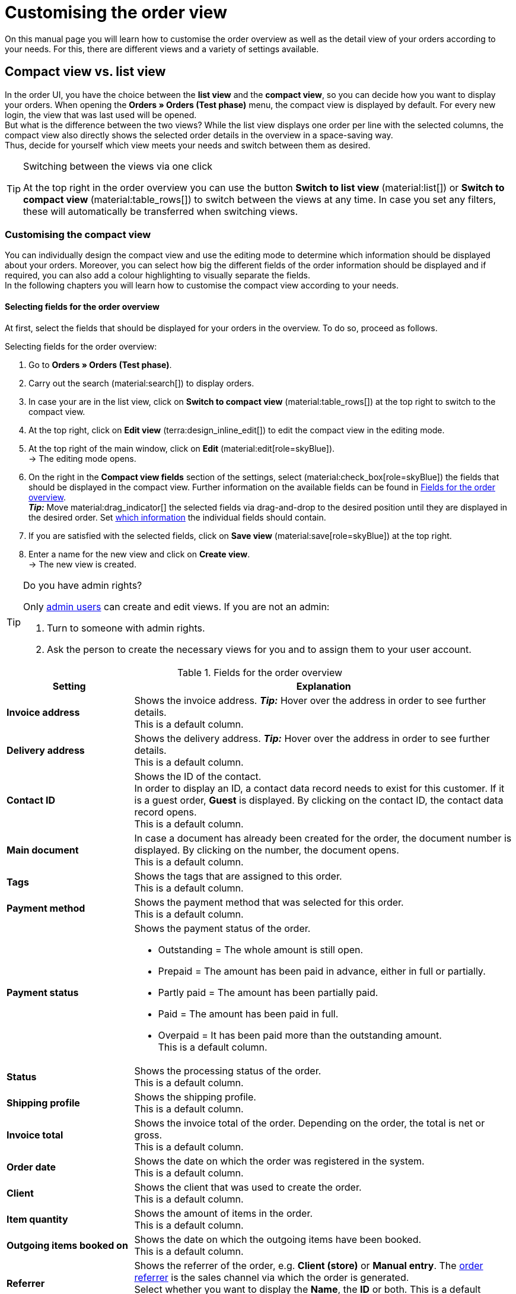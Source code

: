 = Customising the order view

:keywords: MyView, design order view, customise order view, adjust order view, adjust columns for order view, configure columns, compact view, list view
:author: team-order-core
:description: Learn how to customise the order overview as well as the detail view of your orders. In the editing mode, decide for yourself which information and settings you need for managing your orders.

On this manual page you will learn how to customise the order overview as well as the detail view of your orders according to your needs. For this, there are different views and a variety of settings available.

[#compact-vs-list-view]
== Compact view vs. list view

In the order UI, you have the choice between the *list view* and the *compact view*, so you can decide how you want to display your orders. When opening the *Orders » Orders (Test phase)* menu, the compact view is displayed by default. For every new login, the view that was last used will be opened. +
But what is the difference between the two views? While the list view displays one order per line with the selected columns, the compact view also directly shows the selected order details in the overview in a space-saving way. +
Thus, decide for yourself which view meets your needs and switch between them as desired.

[TIP]
.Switching between the views via one click
====
At the top right in the order overview you can use the button *Switch to list view* (material:list[]) or *Switch to compact view* (material:table_rows[]) to switch between the views at any time. In case you set any filters, these will automatically be transferred when switching views.
====

[#configure-compact-view]
=== Customising the compact view

You can individually design the compact view and use the editing mode to determine which information should be displayed about your orders. Moreover, you can select how big the different fields of the order information should be displayed and if required, you can also add a colour highlighting to visually separate the fields. +
In the following chapters you will learn how to customise the compact view according to your needs.

[#compact-view-fields]
==== Selecting fields for the order overview

At first, select the fields that should be displayed for your orders in the overview. To do so, proceed as follows.

[.instruction]
Selecting fields for the order overview:

. Go to *Orders » Orders (Test phase)*.
. Carry out the search (material:search[]) to display orders.
. In case your are in the list view, click on *Switch to compact view* (material:table_rows[]) at the top right to switch to the compact view.
. At the top right, click on *Edit view* (terra:design_inline_edit[]) to edit the compact view in the editing mode.
. At the top right of the main window, click on *Edit* (material:edit[role=skyBlue]). +
→ The editing mode opens.
. On the right in the *Compact view fields* section of the settings, select (material:check_box[role=skyBlue]) the fields that should be displayed in the compact view. Further information on the available fields can be found in <<#table-columns-compact-view>>. +
*_Tip:_* Move material:drag_indicator[] the selected fields via drag-and-drop to the desired position until they are displayed in the desired order. Set <<#configure-compact-view-fields, which information>> the individual fields should contain. +
. If you are satisfied with the selected fields, click on *Save view* (material:save[role=skyBlue]) at the top right.
. Enter a name for the new view and click on *Create view*. +
→ The new view is created.

[TIP]
.Do you have admin rights?
======
Only xref:business-decisions:user-accounts-access.adoc#[admin users] can create and edit views.
If you are not an admin:

. Turn to someone with admin rights.
. Ask the person to create the necessary views for you and to assign them to your user account.
======

[[table-columns-compact-view]]
.Fields for the order overview
[cols="1,3"]
|===
|Setting |Explanation

| *Invoice address*
|Shows the invoice address. *_Tip:_* Hover over the address in order to see further details. +
This is a default column.

| *Delivery address*
|Shows the delivery address. *_Tip:_* Hover over the address in order to see further details. +
This is a default column.

| *Contact ID*
|Shows the ID of the contact. +
In order to display an ID, a contact data record needs to exist for this customer. If it is a guest order, *Guest* is displayed. By clicking on the contact ID, the contact data record opens. +
This is a default column.

| *Main document*
|In case a document has already been created for the order, the document number is displayed. By clicking on the number, the document opens. +
This is a default column.

| *Tags*
|Shows the tags that are assigned to this order. +
This is a default column.

| *Payment method*
|Shows the payment method that was selected for this order. +
This is a default column.

| *Payment status*
a|Shows the payment status of the order. +

* Outstanding = The whole amount is still open.
* Prepaid = The amount has been paid in advance, either in full or partially.
* Partly paid = The amount has been partially paid.
* Paid = The amount has been paid in full.
* Overpaid = It has been paid more than the outstanding amount. +
This is a default column.

| *Status*
|Shows the processing status of the order. +
This is a default column.

| *Shipping profile*
|Shows the shipping profile. +
This is a default column.

| *Invoice total*
|Shows the invoice total of the order. Depending on the order, the total is net or gross. +
This is a default column.

| *Order date*
|Shows the date on which the order was registered in the system. +
This is a default column.

| *Client*
|Shows the client that was used to create the order. +
This is a default column.

| *Item quantity*
|Shows the amount of items in the order. +
This is a default column.

| *Outgoing items booked on*
|Shows the date on which the outgoing items have been booked. +
This is a default column.

| *Referrer*
|Shows the referrer of the order, e.g. *Client (store)* or *Manual entry*. The xref:orders:order-referrer.adoc#[order referrer] is the sales channel via which the order is generated. +
Select whether you want to display the *Name*, the *ID* or both.
This is a default column.

| *External order ID*
|Shows the external ID of the order. +
This is a default column.

| *Lock status*
a|Shows whether an order is locked (material:lock[]). An order is locked as soon as an invoice has been generated.  A credit note is locked as soon as a credit note document has been generated. You can unlock the order or the credit note by generating a reversal document for the respective document. +
This is an optional column.

| *Order type*
|Shows the type of the order. +
This is an optional column.

| *Order ID*
|Shows the ID of the order.
This is an optional column.

| *Contact*
|Shows the name of the contact. +
This is an optional column.

| *Contact rating*
|Shows the customer rating of the contact. +
This is an optional column.

| *Client ID*
|Shows the ID of the client. +
This is an optional column.

| *Location*
|Shows the location of the client that was used to create the order. +
This is an optional column.

| *Location ID*
|Shows the location ID of the client that was used to create the order. +
This is an optional column.

| *Net order value*
|Shows the total net sum of the order in the order currency. +
This is an optional column.

| *VAT*
|Shows the VAT that is applied for this order. +
This is an optional column.

| *Paid amount (%)*
|Shows the amount that was paid for the order in percentage. +
This is an optional column.

| *Payment date*
|Shows the date on which the last payment for the order was received. +
This is an optional column.

| *Currency*
|Shows the order currency. +
This is an optional column.

| *Delivery country*
|Shows the country to which the order will be delivered. The displayed delivery country is taken from the given delivery address. +
This is an optional column.

| *Delivery date*
|Shows the estimated delivery date of the order. +
This is an optional column.

| *Source*
|Shows how the order was created, e.g. manually or via REST. +
This is an optional column.

| *Owner*
|Shows the order’s owner. +
This is an optional column.

| *Warehouse*
|Shows the main warehouse of the order.  +
This is an optional column.

| *Warehouse ID*
|Shows the ID of the main warehouse. +
This is an optional column.

| *Shipping costs*
|Shows the shipping costs of the order. +
This is an optional column.

| *Weight [kg]*
|Shows the total weight of the order. +
This is an optional column.

| *Reference*
|Shows the ID of the referenced order. By clicking on the ID the referenced order opens. +
This is an optional column.

| *Shipping service provider*
|Shows the shipping service provider. +
This is an optional column.

| *Package numbers*
|Shows the order’s package numbers separated by comma. +
This is an optional column.

| *Sales representative ID*
|Shows the ID of the sales representative. +
This is an optional column.

| *Contact (invoice address)*
|Shows the contact of the invoice address. +
This is an optional column.

| *Contact (delivery address)*
|Shows the contact of the delivery address. +
This is an optional column.

| *Company*
|Shows the company that is saved on the order's contact or on the invoice address (guest order). +
This is an optional column.

| *Loyalty program*
|Shows the respective loyalty programme for Amazon Prime or eBay Plus.

|===

[#configure-compact-view-fields]
==== Configuring fields

For the selected fields, you can carry out further settings and thus for example define the field size, change the title or add a colour highlighting. To do so, proceed as follows.

[.instruction]
Configuring fields:

. Go to *Orders » Orders (Test phase)*.
. Carry out the search (material:search[]) to display orders.
. In case your are in the list view, click on *Switch to compact view* (material:table_rows[]) at the top right to switch to the compact view.
. At the top right, click on *Edit view* (terra:design_inline_edit[]) to edit the compact view in the editing mode.
. At the top right of the main window, click on *Edit* (material:edit[role=skyBlue]). +
→ The editing mode opens.
. Expand the fields (material:chevron_right[]) to configure them. Pay attention to the information given in <<#table-compact-view-field-settings>>.
. If you are satisfied with the selected fields, click on *Save view* (material:save[role=skyBlue]) at the top right. +
→ The changes are saved.

[[table-compact-view-field-settings]]
.Settings for the compact view fields
[cols="1,3"]
|===

| *Custom field name*
|Here you can enter another title for the respective field if desired.

| *Colour highlighting*
|Optionally select a colour highlighting that will be shown on the left side of the respective field. This can help to visually separate and highlight the fields. If you don’t select a colour, a grey flag will be displayed on the field by default. +
The following fields already have the following flag by default: +
*Invoice address* = red +
*Delivery address* = red +
*Contact ID* = blue +
*Main document* = blue

| *Field size (horizontal)*
|Select how wide the field should be displayed in the overview. Select between the options *small*, *medium* and *large*. +
*_Note:_* For the fields *Delivery address* and *Invoice address* you can also select the vertical field size.

| *Only show icon*
|Select whether only the symbol of the field (e.g. for the payment method) should be displayed. +
Note that this setting is only available for specific fields.

|===

[TIP]
.Selecting a filter
====
Underneath the available fields for the compact view you can see the filters. Move the desired filters via drag-and-drop from the list *Available filters* to the list *Displayed filters*.
====

[#functions-and-filters]
==== Selecting functions and filter settings

In the editing mode you can also decide which functions and filters should be displayed in the order overview. All settings that are listed in the following table are available for the compact view as well as for the list view. In order to carry out the settings proceed as follows.

[.instruction]
Selecting functions and filters:

. Go to *Orders » Orders (Test phase)*.
. Carry out the search (material:search[]) to display orders.
. At the top right, click on *Edit view* (terra:design_inline_edit[]) to edit the compact view in the editing mode.
. At the top right of the main window, click on *Edit* (material:edit[role=skyBlue]). +
→ The editing mode opens.
. At the top right in the *Settings* section, carry out the settings for the compact view. Pay attention to the information given in <<#table-general-settings-compact-and-list-view>>.
. If you are satisfied with the settings for the view, click on *Save view* (material:save[role=skyBlue]) at the top right. +
→ The changes are saved.

[[table-general-settings-compact-and-list-view]]
.Settings for functions and filters
[cols="1,3"]
|===

| *Group functions*
|Select which group functions should be displayed for orders by default. All remaining group functions will be available in the context menu (material:more_vert[]) right next to it.

| *Menu functions*
|Select which menu functions should be displayed for orders by default. All remaining menu functions will be available in the context menu (material:more_vert[]) right next to it.

| *Order items*
|Select whether the order items of your orders should be collapsed or expanded by default. If you decide to collapse the order items by default, you can expand them at any time by clicking on *Expand order items* (icon:chevron_right[]).

| *Filters*
|Select in how many columns the selected filters should be displayed in the filter selection.

| *Autocomplete*
|Select for which options you want to automatically search for when entering something in the quick search. To do so, place a check mark (material:check_box[role=skyBlue) for all desired options.

|===

[TIP]
.Sorting by orders
====
In the compact view you can sort your orders by *Order ID*, *Status*, *Paid on*, *Outgoing items booked on*, *Postcode*, *Main document* and *Delivery date*. To do so, select one of the two options from the *Sort by drop-down list* and decide whether you want the orders to be displayed in *Descending* (material:arrow_downward[]) or in *Ascending* (material:arrow_upward[]) order.
====

[#select-order-items-compact-view]
==== Configuring table columns for order items

Besides defining the fields in the order overview, you can also decide which columns should be displayed for the order items. To do so, proceed as follows.

[.instruction]
Configuring table columns for order items:

. Go to *Orders » Orders (Test phase)*.
. Carry out the search (material:search[]) to display orders.
. In case your are in the list view, click on *Switch to compact view* (material:table_rows[]) at the top right to switch to the compact view.
. At the top right, click on *Configure columns* (material:settings[]) and select the option *Order item table*. +
→ The available columns for the order items are displayed.
. Select (material:check_box[role=skyBlue]) which columns should be displayed. Further information on the available columns can be found in <<#table-order-item-columns-compact-view>>. +
*_Tip:_* Move material:drag_indicator[] the selected fields via drag-and-drop to the desired position until they are displayed in the desired order. +
. Click on *Confirm*. +
→ The settings are saved.

[TIP]
.Displaying properties and characteristics
======
While a green flag is displayed on the left margin for the *Properties* of the order items, an orange one is displayed for the *Characteristics*.
======

[[table-order-item-columns-compact-view]]
.Order items for the compact view
[cols="1,3"]
|===
|Setting |Explanation

| *Expand*
|Allows you to show further information about the order items and displays the *Name*, the *Value* and the *Surcharge*.

| *Quantity*
|Shows the amount that was ordered of this order item. +
This is a default column.

| *Item ID*
|Shows the item ID of this order item. You can open the item by clicking on the ID. +
This is a default column.

| *Variation no.*
|Shows the variation number of this order item. +
This is a default column.

| *Variation name*
|Shows the variation name of this order item. +
This is a default column.

| *Variation ID*
|Shows the variation ID of this order item. You can open the variation by clicking on the ID. +
This is a default column.

| *Item name*
|Shows the item name of this order item. +
This is an optional column.

| *Attributes*
|Shows the attributes of this order item. +
This is a default column.

| *Net price*
|Shows the net price of this order item. +
This is a default column.

| *Original net price*
|Shows the regular net price of this order item. +
This is an optional column.

| *Gross price*
|Shows the gross price of the order item. +
This is a default column.

| *Discount [%]*
|Shows the discount that was selected for this order item. +
This is a default column.

| *Surcharge total*
|Shows the sum of the surcharges of the order item. +
This is a default column.

| *Total amount (net)*
|Shows the total net amount of the order item. +
This is a default column.

| *Total amount (gross)*
|Shows the total gross amount of the order item. +
This is a default column.

| *Warehouse*
|Shows the warehouse of the order item. +
This is a default column.

| *VAT [%]*
|Shows the VAT rate of the order item in percent. +
This is a default column.

| *External item ID*
|Shows the external item ID. If the order is an eBay or an Amazon order, you are directed to the marketplace when clicking on the ID. +
This is an optional column.

| *External order item ID*
|Shows the external order item ID transferred by the market. +
This is an optional column.

| *Property ID*
|Shows the ID of the property. +
This is an optional column.

| *Storage locations*
|Shows the storage locations of this order item. +
This is an optional column.

| *Net profit margin*
|Shows the net profit margin of the order item. +
This is an optional column.

| *Note*
|Shows a note for the order item. +
This is a default column.

| *Return reason*
|Shows the return reason of the order item in case of a return. +
This is a default column.

| *Remaining item value [%]*
|Shows the remaining item value in %. +
This is a default column.

| *Item status*
|Shows the item status of this order item. +
This is a default column.

| *Reorder ID*
|Shows the ID of the reorder. You can open the reorder by clicking on the ID. +
This is a default column.
|===


[#configure-list-view]
=== Customising the list view

The list view allows you to configure the overview as well as the detail view of orders according to your needs. By using the editing mode you can for example define which columns should be displayed for your orders and in which order you want them to be shown.
The detail view differs depending on the order type. Thus, there is an individual overview for each type with the respectively relevant information. In the following chapters you will learn how to edit the list view and how to adjust it according to your needs.

[#select-toolbar-buttons]
==== Customising the toolbar

When opening an order, different functions will be available in the toolbar that depend on the order type. Decide for yourself, which buttons you want to see at first sight and which buttons should be available in the context menu (material:more_vert[]). +
The default toolbar looks as follows:

image::orders:toolbar-new-order-ui-en.png[]

[.instruction]
Customising the toolbar:

. Go to *Orders » Orders (Test phase)*.
. Carry out the search (material:search[]) to display orders.
. In case your are in the compact view, click on *Switch to list view* (material:list[]) at the top right to switch to the list view.
. Open the order for which you want to adjust the toolbar.
. At the top right, click on *Edit view* (terra:design_inline_edit[role="darkGrey"]).
. In the *Default toolbar buttons* section on the right, select the buttons that you want to be displayed by default in the order’s detail view.
. *Save* (material:save[]) the settings. +
→ The toolbar is updated according to your settings.

[[table-toolbar-functions]]
.Functions in the toolbar
[cols="2,1,6a"]
|===
|Element |Symbol |Explanation

| *Save*
| material:save[]
|Once you carried out settings for an order, this button will be activated and you can save the settings. +
This button is shown by default in the toolbar.

| *Create orders*
| material:shopping_cart[]
a|Allows you to create child orders for an order. Different options are available depending on the order type. +
This button is shown by default in the toolbar. +
You can create the following order types as child orders: +

* Sales order
* Warranty
* Credit note
* Delivery order
* Reorder
* Repair
* Return
* Multi-order
* Multi credit note
* Multi-delivery
* Partial delivery
* Advance order

** For all order items: The maximum amount of all items is automatically added to the shopping cart.
** For specific order items: The table of the shopping cart will be empty at first, which means that the desired items have to be added manually.
** Split automatically (only for delivery orders): The items are automatically split according to the settings.

| *Book outgoing items*
| material:input[]
|Allows you to directly book outgoing items so the stock of a variation is reduced when stock exists. The status of the order is automatically changed to status 7. +
This button is shown by default in the toolbar.

| *Book back items*
| material:input[]
|Books back all items or part of the items. This option does not reset outgoing items completely. +
This button is shown by default in the toolbar.

| *Email service*
| material:email[]
|Opens the *Email templates* window and allows you to directly send an email template to a customer or to see emails that have already been sent. +
This button is shown by default in the toolbar.

| *Split order*
| material:call_split[]
|Splits an order. +
This button is available in the context menu (material:more_vert[]) of the toolbar by default. For further information, see chapter xref:orders:working-with-orders.adoc#splitting-orders[splitting orders].

| *Duplicate order*
| material:content_copy[]
|Duplicates an order. Afterwards, the duplicated order is shown in the side navigation and highlighted in blue. +
You can duplicate the entire order, for example if a customer carries out the same order again or if several customers order the same things. +
This button is available in the context menu (material:more_vert[]) of the toolbar by default.

| *Assign/detach storage locations*
| material:warehouse[]
a|Assigns or unassigns storage locations.  The assignment of a storage location is especially important for pick lists and packing lists. +
This button is available in the context menu (material:more_vert[]) of the toolbar by default. +

* *Assign storage locations*: assigns a storage location to the order item. In case more than one storage location is assigned to an item, the storage locations are prioritised by position. If no storage location is assigned, the default storage location is selected. +
*_Tip:_* Storage locations can also be assigned to items via xref:automation:event-procedures.adoc#[event procedure]. +
* *Detach storage locations*: removes the current storage location assignment.

| *Checkout*
| material:visibility[]
|When clicking this button you are forwarded to the plentyShop LTS where the order is opened. +
This button is available in the context menu (material:more_vert[]) of the toolbar by default.

| *Redeem coupon*
| material:card_giftcard[]
|Allows you to manually redeem coupons. This is possible for plentymarkets campaigns as well as external campaigns. For further information, see the chapter xref:orders:working-with-orders#redeem-coupon[redeem coupon]. +
This button is available in the context menu (material:more_vert[]) of the toolbar by default.

| *Blocked*
| material:lock[]
|This order is locked and can only be edited in a limited way. Hover over the button to see further information on the lock status and on how to unlock the order. +
This button is situated on the very right of the toolbar and is only shown for locked orders.

| *Delete order*
| material:delete[]
a|Deletes an order. Confirm the confirmation message to delete the order. +
This button is available in the context menu (material:more_vert[]) of the toolbar by default. +
Note that orders cannot be deleted, if: +

* tax-relevant documents already exist for the order.
* the user is not authorised to delete orders.
* outgoing items have already been booked.
* a delivery order has been created.
* child orders exist. +

In general, orders should not be deleted. Errors can occur when orders are deleted because the orders are linked to items, shipping settings and other functions such as cancellations and returns. However, newly created orders can be deleted. In case you want to delete an order that has child orders, you need to delete the child orders first.

| *Reload order*
| material:refresh[]
|Updates the order and thus shows possible changes from other users that have worked on the same order simultaneously. Save your changes before reloading the order.
|===

[TIP]
.Show or hide side navigation
======
In the list view, you can decide in the order overview as well as in the detail view of an order whether you want to show or hide the side navigation. To do so, click on material:menu[] at the top left.
======

[#configure-columns]
==== Configuring columns in the overview

The table columns in the list view can be configured for both levels. When opening the *Orders » Orders (Test phase)* menu for the first time, the default view of the table is shown. By clicking on *Configure columns* (material:settings[]) on the right, the options *Order overview table* and *Order item table* are displayed. In the *Configure columns* window, you can select the columns that you want to be displayed and also define the order in which they are shown.

[.collapseBox]
.*Configuring columns*
--
When you have adapted the table once, these settings are saved. You can change the layout any time. A list of the available columns can be found in <<table-order-overview>> as well as <<table-order-items>>. There, you’ll also find out which columns are default columns. Default columns are shown when tables are not customised. Proceed as follows to adjust the table.

[.instruction]
Configuring columns:

. Go to *Orders » Orders (Test phase)*.
. Carry out the search (material:search[]) to display orders.
. In case your are in the compact view, click on *Switch to list view* (material:list[]) at the top right to switch to the list view.
. At the top right, click on *Configure columns* (material:settings[]).
. Select which level of the table you want to configure. +
→ The window *Configure columns* opens.
. Select (material:done[]) the columns you want to be displayed. Pay attention to the explanations given in <<table-order-overview>> and <<table-order-items>>.
. Move (material:drag_indicator[]) the columns via drag-and-drop to the desired position until they are displayed in the desired order.
. Add or remove columns according to your needs.
. Click on *Confirm*. +
→ The settings are saved.
--

[TIP]
.Resizable table columns
====
For some tables in the Order UI, you have the possibility to adjust the size of the columns according to your needs. When hovering over the respective table columns, blue lines appear which allow you to adjust the size as desired. You can resize the columns of the following tables: +
* Order overview table +
* Order items table (in the overview as well as in the order details) +
* Order variation search in the *Edit items* view of an order +
* Shopping cart table in the *Edit items* view of an order.
====

[#table-columns-orders]
===== Configuring table columns in the order overview

The following columns are available for the *order overview* in the list view.

[[table-order-overview]]
.Order overview list view
[cols="1,3"]
|===
|Setting |Explanation

|*Expand*
|Allows you to expand an order in the order overview.

|*Selection*
|Allows you to select orders so you can carry out actions for several orders at once.

| *Lock status*
a|Shows whether an order is locked (material:lock[]). An order is locked as soon as an invoice has been generated.  A credit note is locked as soon as a credit note document has been generated. You can unlock the order or the credit note by generating a reversal document for the respective document. +
This is a default column.

| *Order type*
|Shows the type of the order. +
This is a default column.

| *Order ID*
|Shows the ID of the order. +
*_Tip:_*Click on the arrow beside the column header in order to sort your orders by Order ID. +
This is a default column.

| *Contact*
|Shows the name of the contact. +
This is an optional column.

| *Contact ID*
|Shows the ID of the contact. +
In order to display an ID, a contact data record needs to exist for this customer. If it is a guest order, *Guest* is displayed. By clicking on the contact ID, the contact data record opens. +
This is a default column.

| *Contact rating*
|Shows the customer rating of the contact. +
This is an optional column.

| *Client*
|Shows the client that was used to create the order. +
This is a default column.

| *Client ID*
|Shows the ID of the client. +
This is an optional column.

| *Location*
|Shows the location of the client that was used to create the order. +
This is a default column.

| *Location ID*
|Shows the location ID of the client that was used to create the order. +
This is an optional column.

| *Item quantity*
|Shows the amount of items in the order. +
This is a default column.

| *Net order value*
|Shows the total net sum of the order in the order currency. +
This is a default column.

| *Invoice total*
|Shows the invoice total of the order. Depending on the order, the total is net or gross. +
This is a default column.

| *VAT*
|Shows the VAT that is applied for this order. +
This is a default column.

| *Order status*
|Shows the processing status of the order. +
*_Tip:_*Click on the arrow beside the column header in order to sort your orders by order status. +
This is a default column.

| *Outgoing items booked on*
|Shows the date on which the outgoing items have been booked. +
*_Tip:_*Click on the arrow beside the column header in order to sort your orders by the date when the outgoing items were booked. +
This is a default column.

| *Order date*
|Shows the date on which the order was registered in the system. +
This is a default column.

| *Payment method*
|Shows the payment method that was selected for this order. +
This is a default column.

| *Main document*
|In case a document has already been created for the order, the document number is displayed. By clicking on the number, the document opens. +
*_Tip:_*Click on the arrow beside the column header in order to sort your orders by the main document number. +
This is a default column.

| *Payment status*
a|Shows the payment status of the order. +

* Outstanding = The whole amount is still open.
* Prepaid = The amount has been paid in advance, either in full or partially.
* Partly paid = The amount has been partially paid.
* Paid = The amount has been paid in full.
* Overpaid = It has been paid more than the outstanding amount. +
This is a default column.

| *Paid amount (%)*
|Shows the amount that was paid for the order in percentage.

| *Payment date*
|Shows the date on which the last payment for the order was received. +
*_Tip:_*Click on the arrow beside the column header in order to sort your orders by the payment date. +
This is a default column.

| *Currency*
|Shows the order currency. +
This is a default column.

| *Delivery country*
|Shows the country to which the order will be delivered. The displayed delivery country is taken from the given delivery address. +
This is a default column.

| *Delivery date*
|Shows the estimated delivery date of the order. +
*_Tip:_*Click on the arrow beside the column header in order to sort your orders by the delivery date. +
This is a default column.

| *Source*
|Shows how the order was created, e.g. manually or via REST. +
This is a default column.

| *Owner*
|Shows the order’s owner. +
This is an optional column.

| *Referrer ID*
|Shows the ID of the referrer that was used to create the order. +
This is an optional column.

| *Referrer*
|Shows the referrer of the order, e.g. *Client (store)* or *Manual entry*. The xref:orders:order-referrer.adoc#[order referrer] is the sales channel via which the order is generated. +
This is a default column.

| *Warehouse*
|Shows the main warehouse of the order.  +
This is a default column.

| *Warehouse ID*
|Shows the ID of the main warehouse. +
This is an optional column.

| *Shipping costs*
|Shows the shipping costs of the order. +
This is a default column.

| *Weight [kg]*
|Shows the total weight of the order. +
This is an optional column.

| *Reference*
|Shows the ID of the referenced order. By clicking on the ID the referenced order opens. +
This is a default column.

| *Invoice address*
|Shows the invoice address. +
This is an optional column.

| *Delivery address*
|Shows the delivery address. +
This is a default column.

| *Tags*
|Shows the tags that are assigned to this order. +
This is an optional column.

| *Shipping profile*
|Shows the shipping profile. +
This is a default column.

| *Shipping service provider*
|Shows the shipping service provider. +
This is an optional column.

| *Package numbers*
|Shows the order’s package numbers separated by comma. +
This is an optional column.

| *External order ID*
|Shows the external ID of the order. +
This is a default column.

| *Sales representative ID*
|Shows the ID of the sales representative.

| *Contact (invoice address)*
|Shows the contact of the invoice address. +
This is an optional column.

| *Contact (delivery address)*
|Shows the contact of the delivery address. +
This is an optional column.

| *Company*
|Shows the company that is saved on the order's contact or on the invoice address (guest order). +
This is an optional column.

| *Loyalty program*
|Shows the respective loyalty programme for Amazon Prime or eBay Plus.

|*Actions*
|Shows further actions (material:more_vert[]) that are available for this order.
|===

[#table-columns-order-items]
===== Configuring table columns for order items

Expand the second level (material:chevron_right[]) to see information about the *order items*. For this, the columns listed in the table below are available. +
While a green flag is displayed on the left margin for the *Properties* of the order items, an orange one is displayed for the *Characteristics*. +
*_Note:_* The order items are not the same for all order types.

[TIP]
.Show order items for all orders by default
======
By default, the order items of your orders are not shown in the overview of the list view. In the editing mode of the overview, you can however define via the *Order items table default* setting whether to expand or collapse the order items table in the order overview by default. If you select the option *Expanded*, up to 5 order items are shown. By clicking on *Show all order items*, you are forwarded to the detail view of the order where all order items are listed.
======

[[table-order-items]]
.Order items for the list view
[cols="1,3"]
|===
|Setting |Explanation

| *Expand*
|Allows you to show further information about the order items and displays the *Name*, the *Value* and the *Surcharge*.

| *Quantity*
|Shows the amount that was ordered of this order item. +
This is a default column.

| *Item ID*
|Shows the item ID of this order item. You can open the item by clicking on the ID. +
This is a default column.

| *Variation no.*
|Shows the variation number of this order item. +
This is a default column.

| *Variation name*
|Shows the variation name of this order item. +
This is a default column.

| *Variation ID*
|Shows the variation ID of this order item. You can open the variation by clicking on the ID. +
This is a default column.

| *Item name*
|Shows the item name of this order item. +
This is an optional column.

| *Attributes*
|Shows the attributes of this order item. +
This is a default column.

| *Net price*
|Shows the net price of this order item. +
This is a default column.

| *Original net price*
|Shows the regular net price of this order item. +
This is an optional column.

| *Gross price*
|Shows the gross price of the order item. +
This is a default column.

| *Discount [%]*
|Shows the discount that was selected for this order item. +
This is a default column.

| *Surcharge total*
|Shows the sum of the surcharges of the order item. +
This is a default column.

| *Total amount (net)*
|Shows the total net amount of the order item. +
This is a default column.

| *Total amount (gross)*
|Shows the total gross amount of the order item. +
This is a default column.

| *Warehouse*
|Shows the warehouse of the order item. +
This is a default column.

| *VAT [%]*
|Shows the VAT rate of the order item in percent. +
This is a default column.

| *External item ID*
|Shows the external item ID. If the order is an eBay or an Amazon order, you are directed to the marketplace when clicking on the ID. +
This is an optional column.

| *External order item ID*
|Shows the external order item ID transferred by the market. +
This is an optional column.

| *Property ID*
|Shows the ID of the property. +
This is an optional column.

| *Storage locations*
|Shows the storage locations of this order item. +
This is an optional column.

| *Net profit margin*
|Shows the net profit margin of the order item. +
This is an optional column.

| *Note*
|Shows a note for the order item. +
This is a default column.

| *Return reason*
|Shows the return reason of the order item in case of a return. +
This is a default column.

| *Remaining item value [%]*
|Shows the remaining item value in %. +
This is a default column.

| *Item status*
|Shows the item status of this order item. +
This is a default column.

| *Reorder ID*
|Shows the ID of the reorder. You can open the reorder by clicking on the ID. +
This is a default column.
|===

[#show-order-items]
==== Display or hide order item properties

If you want to see properties of the order items, such as *Name* or *Value*, go to the line of the order and click on the arrow icon on the left (material:chevron_right[]). At first, you will see details about the order items. On this level, click on the arrow symbol (material:chevron_right[]) once again too see the properties. +
*_Note:_* If you want to edit the properties of order items, open the desired order, go to the *Order items* area and click on *Edit items* (material:edit[]).

[#editing-mode]
==== Using the editing mode

The editing mode allows a high degree of flexibility for positioning content and data in the *Orders » Orders (Test phase)* menu. This works by intuitively positioning elements via drag-and-drop. You can individually adjust and edit each element. <<#table-functions-editing-mode>> contains an overview of the functions available in the editing mode for the list view.

[TIP]
.Do you have admin rights?
======
Only xref:business-decisions:user-accounts-access.adoc#[admin users] can create and edit views.
If you are not an admin:

. Turn to someone with admin rights.
. Ask the person to create the necessary views for you and to assign them to your user account.
======

[[table-functions-editing-mode]]
.Available settings in the editing mode
[cols="2,1,6"]
|===
|Element |Symbol |Explanation

| *Edit view*
|terra:design_inline_edit[]
|Opens the view for editing. +
You can move the elements to a different place with drag-and-drop and adjust the size of the components.

| *Undo*
|material:undo[]
|Undoes the last change, unless this change has already been saved.

| *Redo*
|material:redo[]
|Restores the previously undone change.

| *Default view*
|
|This area displays the view that is currently opened. Click on icon:sort-down[role=darkGrey] to switch to another view or to create a new view.

| *Restoring the previously saved state*
|material:restore[]
|Resets the view to the state that was last saved.

| *Save*
|material:save[]
|Saves the changes. By doing so, you can save as many different views as you like. +
When you want to edit orders the next time, you can open your preferred view via the drop-down list in the top right. Also via this drop-down list, you can create a new preset by clicking on material:add[] *Create new preset...*.

| *Edit*
|material:edit[]
|When you edit the element, you can see in the *Elements* area on the right side which elements have not been added yet and are therefore still available. Elements that have already been added are disabled and cannot be used another time.

| *Delete*
|material:delete[]
|Deletes the element.

| *Close*
|material:close[]
|Closes the editing mode. If you have not saved the changes yet, a security inquiry appears.

|===

[#create-new-view]
===== Creating a new view
To create a new view, proceed as described below.

[.instruction]
Creating a new view:

. In the editing mode, click on the list of views (icon:caret-down[role="darkGrey"]).
. Click on material:add[] *Create new preset...*.
. Enter a name for the view.
. Click on *Create view*. +
→ The new view is created and opens automatically, i.e. it is applied. It’s now possible to switch between different views.

[#place-elements]
===== Placing elements

Drag-and-drop the elements to intuitively place them exactly where you want them. In addition, adjust the size of the elements according to your needs. +
Proceed as described below to add elements.

[.instruction]
Placing elements:

. Go to *Orders » Orders (Test phase)*.
. Open the order view in which you want to place an element.
. Click on *Edit view* (terra:design_inline_edit[]) at the top right.
. On the right side, select an element and put it into the right position via drag-and-drop. +
*_Optional:_* Move your cursor over the border of an element and drag the element to its desired size while holding on to your cursor. +
*_Tip:_* Do you want to move your elements to another position at a later point in time? You can do so by using drag-and-drop until all elements are placed correctly.

[TIP]
.Provide fields as read-only
====
For every field of an element, you can decide whether it should only be provided as read-only. To do so, go to the field and click on *Edit* (material:edit[role=skyBlue]) to activate (material:check_box[role=skyBlue]) the option *read-only*. Thus, the field is only displayed but cannot be edited.
====

[#complete-editing]
===== Finalising your work

Once you carried out all settings, you can save your changes and finalise the editing mode. Check afterwards whether the view fits your needs.

[.instruction]
Finalising your work:

. Save the view (terra:save[role="darkGrey"]) and close the editing mode (icon:close[role="darkGrey"]).
. Check the result in the main window.
. If necessary:
.. Click on *Edit view* (terra:design_inline_edit[role="darkGrey"]) again and edit the view even further.
.. Allow other users to see the view.

[#order-menu-functions]
==== Placing functions in the order overview

The order overview offers many different functions that are available in the context menu (material:more_vert[]) of each line by default. If you want to directly place specific functions for orders in the order overview table, you can carry out the corresponding settings in the editing mode.

[.instruction]
Placing functions in the order overview:

. Go to *Orders » Orders (Test phase)*.
. Carry out the search (material:search[]) to display orders.
. In case your are in the compact view, click on *Switch to list view* (material:list[]) at the top right to switch to the list view.
. Click on *Edit view* (terra:design_inline_edit[]) at the top right. +
→ The editing mode opens.
. In the main window, click on *Edit* (material:edit[role=skyBlue]). +
→ The settings become visible on the right.
. In the *order menu functions* setting, select (material:check[role=skyBlue]) all *default menu functions* from the drop-down list that should be visible by default in the order overview.
. *Save* (material:save[]) the settings. +
→ All selected functions are now directly available on the right in the order overview.

[#asterisk-unsaved-changes]
==== Noticing unsaved changes

If you carried out changes in an order, a star is displayed in the side navigation on the left. The star indicates in which area unsaved changes exist. As soon as you save (material:save[]) the changes or reset the changes to the previous state, the star will disappear.

image::orders:unsaved-changes-en.png[]
